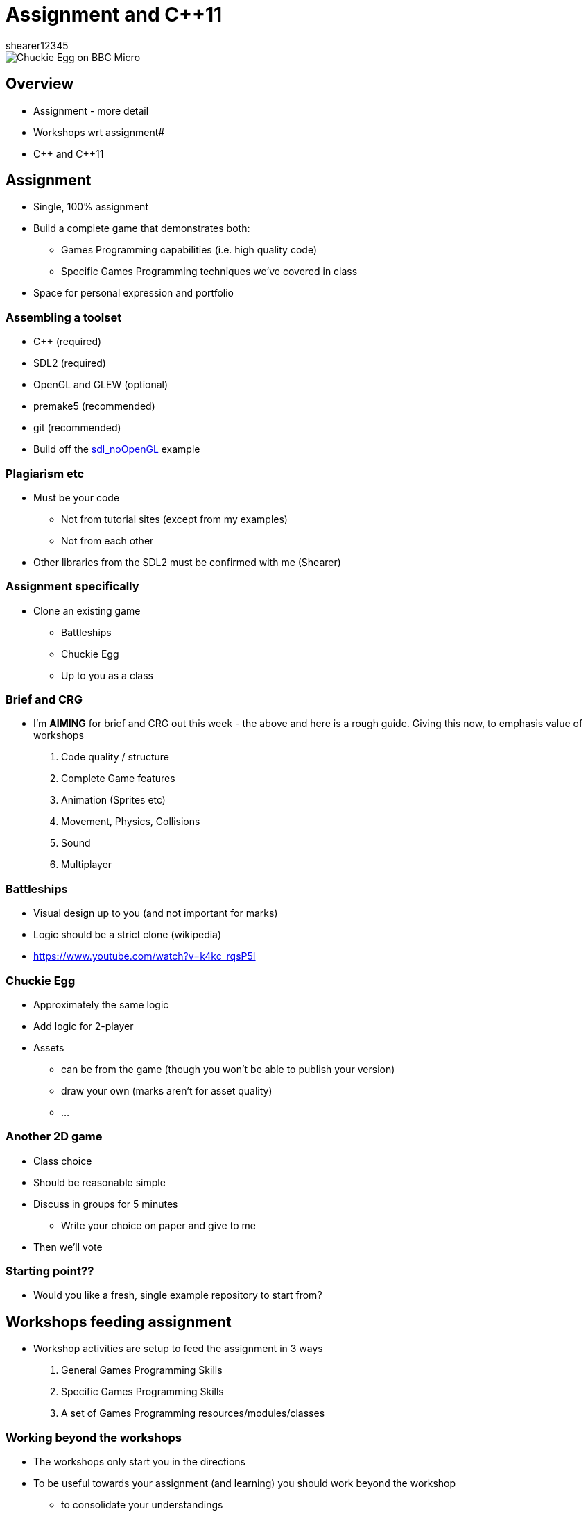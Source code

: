 = Assignment and {cpp}11
shearer12345

:imagesdir: ./assets
:revealjs_customtheme: "reveal.js/css/theme/white.css"
:source-highlighter: highlightjs

image::Chuckie_Egg_on_BBC_Micro.jpg[]

== Overview

* Assignment - more detail
* Workshops wrt assignment#
* {cpp} and {cpp}11

== Assignment

* Single, 100% assignment
* Build a complete game that demonstrates both:
  ** Games Programming capabilities (i.e. high quality code)
  ** Specific Games Programming techniques we've covered in class
* Space for personal expression and portfolio

=== Assembling a toolset

* {cpp} (required)
* SDL2 (required)
* OpenGL and GLEW (optional)
* premake5 (recommended)
* git (recommended)
* Build off the https://github.com/shearer12345/graphicsByExample/tree/master/src/sdl_noOpenGL[sdl_noOpenGL] example

=== Plagiarism etc

* Must be your code
  ** Not from tutorial sites (except from my examples)
  ** Not from each other
* Other libraries from the SDL2 must be confirmed with me (Shearer)

=== Assignment specifically

* Clone an existing game
  ** Battleships
  ** Chuckie Egg
  ** Up to you as a class

=== Brief and CRG

  * I'm *AIMING* for brief and CRG out this week - the above and here is a rough guide. Giving this now, to emphasis value of workshops
  . Code quality / structure
  . Complete Game features
  . Animation (Sprites etc)
  . Movement, Physics, Collisions
  . Sound
  . Multiplayer

=== Battleships

* Visual design up to you (and not important for marks)
* Logic should be a strict clone (wikipedia)
* https://www.youtube.com/watch?v=k4kc_rqsP5I

=== Chuckie Egg

* Approximately the same logic
* Add logic for 2-player
* Assets
  ** can be from the game (though you won't be able to publish your version)
  ** draw your own (marks aren't for asset quality)
  ** ...

=== Another 2D game

* Class choice
* Should be reasonable simple
* Discuss in groups for 5 minutes
  ** Write your choice on paper and give to me
* Then we'll vote

=== Starting point??

* Would you like a fresh, single example repository to start from?



== Workshops feeding assignment

* Workshop activities are setup to feed the assignment in 3 ways
  . General Games Programming Skills
  . Specific Games Programming Skills
  . A set of Games Programming resources/modules/classes

=== Working beyond the workshops

* The workshops only start you in the directions
* To be useful towards your assignment (and learning) you should work beyond the workshop
  ** to consolidate your understandings
  ** to build a more useful set of components
  ** to refactor your work to be more useful/easier to use




== Pointers (a quick recap)

* If you're writing C or {cpp} you really need to understand pointers

http://www.cplusplus.com/doc/tutorial/pointers/

=== Problems with Pointers

* Who owns the pointer?
  ** => who deallocates the memory (or should, or shouldn't)
* Pointer arithmetic
* NULL pointers
* Pointer casting

== {cpp}11 ++amp

* {cpp}11 introduced a lot of really useful features
* {cpp}14 and {cpp}17 have continued this trend
* {cpp} now has features similar too those found in "super-high-level" languages
  ** such as C# or Python - http://preshing.com/20141202/cpp-has-become-more-pythonic/

== unique_ptr and shared_ptr

* {cpp}11 introduces the `unique_ptr` and `shared_ptr`amp
  ** these help to reduce pointer-based areas
  ** with ownership

=== unique_ptr

* Manages the storage of a pointer, providing a limited garbage-collection facility, with little to no overhead over built-in pointers (depending on the deleter used).

* These objects have the ability of taking ownership of a pointer: once they take ownership they manage the pointed object by becoming responsible for its deletion at some point.

=== unique_ptr 2

* unique_ptr objects automatically delete the object they manage (using a deleter) as soon as they themselves are destroyed, or as soon as their value changes either by an assignment operation or by an explicit call to unique_ptr::reset.

http://www.cplusplus.com/reference/memory/unique_ptr/

=== shared_ptr

* Manages the storage of a pointer, providing a limited garbage-collection facility, possibly sharing that management with other objects.

* Objects of shared_ptr types have the ability of taking ownership of a pointer and share that ownership: once they take ownership, the group of owners of a pointer become responsible for its deletion when the last one of them releases that ownership.

=== shared_ptr 2

* shared_ptr objects release ownership on the object they co-own as soon as they themselves are destroyed, or as soon as their value changes either by an assignment operation or by an explicit call to shared_ptr::reset. Once all shared_ptr objects that share ownership over a pointer have released this ownership, the managed object is deleted (normally by calling ::delete, but a different deleter may be specified on construction).

http://www.cplusplus.com/reference/memory/shared_ptr/

=== getting real pointers from unique_ptr and shared_ptr

* Many libraries (C or {cpp} libraries) require you to pass normal pointers
* You can `get` normal pointers from unique_ptr and shared_ptr
  ** be careful of ownership now

http://www.cplusplus.com/reference/memory/unique_ptr/get/
http://www.cplusplus.com/reference/memory/shared_ptr/get/

== Range-based for loop (since {cpp}11)

[source, cpp]
----
std::vector<int> v = {0, 1, 2, 3, 4, 5};

for(const int &i : v) // access by const reference
    std::cout << i << ' ';
std::cout << '\n';

for(auto i: v) // access by value, the type of i is int
    std::cout << i << ' ';
std::cout << '\n';
----

http://en.cppreference.com/w/cpp/language/range-for

== References

* https://en.wikipedia.org/wiki/Chuckie_Egg#/media/File:Chuckie_Egg_on_BBC_Micro.jpg[Chuckie Egg screenshot]

